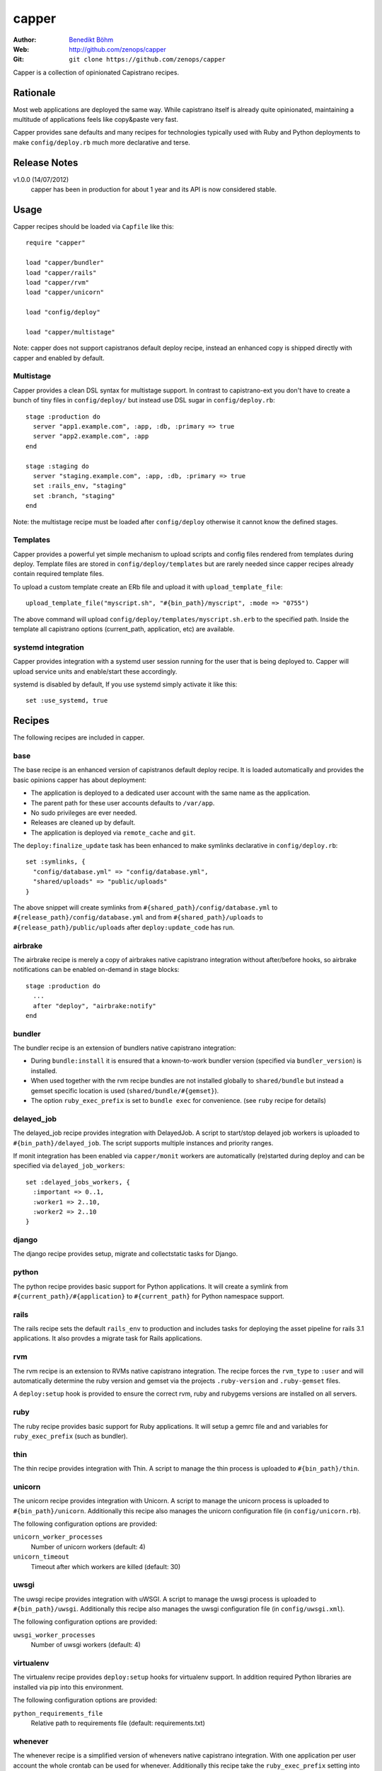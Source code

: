======
capper
======

:Author: `Benedikt Böhm <bb@xnull.de>`_
:Web: http://github.com/zenops/capper
:Git: ``git clone https://github.com/zenops/capper``

Capper is a collection of opinionated Capistrano recipes.

Rationale
=========

Most web applications are deployed the same way. While capistrano itself is
already quite opinionated, maintaining a multitude of applications feels like
copy&paste very fast.

Capper provides sane defaults and many recipes for technologies typically used
with Ruby and Python deployments to make ``config/deploy.rb`` much more
declarative and terse.

Release Notes
=============

v1.0.0 (14/07/2012)
  capper has been in production for about 1 year and its API is now considered stable.

Usage
=====

Capper recipes should be loaded via ``Capfile`` like this::

  require "capper"

  load "capper/bundler"
  load "capper/rails"
  load "capper/rvm"
  load "capper/unicorn"

  load "config/deploy"

  load "capper/multistage"

Note: capper does not support capistranos default deploy recipe, instead an
enhanced copy is shipped directly with capper and enabled by default.

Multistage
----------

Capper provides a clean DSL syntax for multistage support. In contrast to
capistrano-ext you don't have to create a bunch of tiny files in
``config/deploy/`` but instead use DSL sugar in ``config/deploy.rb``::

  stage :production do
    server "app1.example.com", :app, :db, :primary => true
    server "app2.example.com", :app
  end

  stage :staging do
    server "staging.example.com", :app, :db, :primary => true
    set :rails_env, "staging"
    set :branch, "staging"
  end

Note: the multistage recipe must be loaded after ``config/deploy`` otherwise
it cannot know the defined stages.

Templates
---------

Capper provides a powerful yet simple mechanism to upload scripts and config
files rendered from templates during deploy. Template files are stored in
``config/deploy/templates`` but are rarely needed since capper recipes already
contain required template files.

To upload a custom template create an ERb file and upload it with
``upload_template_file``::

  upload_template_file("myscript.sh", "#{bin_path}/myscript", :mode => "0755")

The above command will upload ``config/deploy/templates/myscript.sh.erb`` to
the specified path. Inside the template all capistrano options (current_path,
application, etc) are available.

systemd integration
-----------------

Capper provides integration with a systemd user session running for the user
that is being deployed to. Capper will upload service units and enable/start
these accordingly.

systemd is disabled by default, If you use systemd simply activate it like this::

  set :use_systemd, true

Recipes
=======

The following recipes are included in capper.

base
----

The base recipe is an enhanced version of capistranos default deploy recipe. It
is loaded automatically and provides the basic opinions capper has about
deployment:

- The application is deployed to a dedicated user account with the same name as
  the application.

- The parent path for these user accounts defaults to ``/var/app``.

- No sudo privileges are ever needed.

- Releases are cleaned up by default.

- The application is deployed via ``remote_cache`` and ``git``.

The ``deploy:finalize_update`` task has been enhanced to make symlinks
declarative in ``config/deploy.rb``::

  set :symlinks, {
    "config/database.yml" => "config/database.yml",
    "shared/uploads" => "public/uploads"
  }

The above snippet will create symlinks from
``#{shared_path}/config/database.yml`` to
``#{release_path}/config/database.yml`` and from
``#{shared_path}/uploads`` to
``#{release_path}/public/uploads`` after ``deploy:update_code`` has run.


airbrake
--------

The airbrake recipe is merely a copy of airbrakes native capistrano integration
without after/before hooks, so airbrake notifications can be enabled on-demand
in stage blocks::

  stage :production do
    ...
    after "deploy", "airbrake:notify"
  end

bundler
-------

The bundler recipe is an extension of bundlers native capistrano integration:

- During ``bundle:install`` it is ensured that a known-to-work bundler version
  (specified via ``bundler_version``) is installed.

- When used together with the rvm recipe bundles are not installed globally to
  ``shared/bundle`` but instead a gemset specific location is used
  (``shared/bundle/#{gemset}``).

- The option ``ruby_exec_prefix`` is set to ``bundle exec`` for convenience.
  (see ``ruby`` recipe for details)

delayed_job
-----------

The delayed_job recipe provides integration with DelayedJob. A script to
start/stop delayed job workers is uploaded to ``#{bin_path}/delayed_job``. The
script supports multiple instances and priority ranges.

If monit integration has been enabled via ``capper/monit`` workers are
automatically (re)started during deploy and can be specified via
``delayed_job_workers``::

  set :delayed_jobs_workers, {
    :important => 0..1,
    :worker1 => 2..10,
    :worker2 => 2..10
  }

django
------

The django recipe provides setup, migrate and collectstatic tasks for Django.

python
------

The python recipe provides basic support for Python applications. It will
create a symlink from ``#{current_path}/#{application}`` to ``#{current_path}``
for Python namespace support.

rails
-----

The rails recipe sets the default ``rails_env`` to production and includes
tasks for deploying the asset pipeline for rails 3.1 applications. It also
provdes a migrate task for Rails applications.

rvm
---

The rvm recipe is an extension to RVMs native capistrano integration. The
recipe forces the ``rvm_type`` to ``:user`` and will automatically determine
the ruby version and gemset via the projects ``.ruby-version`` and
``.ruby-gemset`` files.

A ``deploy:setup`` hook is provided to ensure the correct rvm, ruby and rubygems
versions are installed on all servers.

ruby
----

The ruby recipe provides basic support for Ruby applications. It will setup a
gemrc file and and variables for ``ruby_exec_prefix`` (such as bundler).

thin
----

The thin recipe provides integration with Thin. A script to manage the
thin process is uploaded to ``#{bin_path}/thin``.

unicorn
-------

The unicorn recipe provides integration with Unicorn. A script to manage the
unicorn process is uploaded to ``#{bin_path}/unicorn``. Additionally this
recipe also manages the unicorn configuration file (in ``config/unicorn.rb``).

The following configuration options are provided:

``unicorn_worker_processes``
  Number of unicorn workers (default: 4)

``unicorn_timeout``
  Timeout after which workers are killed (default: 30)

uwsgi
-----

The uwsgi recipe provides integration with uWSGI. A script to manage the uwsgi
process is uploaded to ``#{bin_path}/uwsgi``. Additionally this recipe also
manages the uwsgi configuration file (in ``config/uwsgi.xml``).

The following configuration options are provided:

``uwsgi_worker_processes``
  Number of uwsgi workers (default: 4)

virtualenv
----------

The virtualenv recipe provides ``deploy:setup`` hooks for virtualenv support.
In addition required Python libraries are installed via pip into this
environment.

The following configuration options are provided:

``python_requirements_file``
  Relative path to requirements file (default: requirements.txt)

whenever
--------

The whenever recipe is a simplified version of whenevers native capistrano
integration. With one application per user account the whole crontab can be
used for whenever. Additionally this recipe take the ``ruby_exec_prefix``
setting into account.
To define the target servers user the cron role.

    server "app1.example.com", :app, :cron

node deployment
--------
read http://big-elephants.com/2012-07/deploying-node-with-capistrano/ about the
the use case.

nave
--------

The nave recipe sets up nave Virtual Environments for Node::

  set :use_nave, true
  set :nave_dir, '~/.nave'
  set :node_version, '0.8.1'

npm
--------

The npm recipe runs npm install after deploy:update_code. When used with the nave
recipe npm install runs ``nave use <ver> npm install``.
Not it is recommended to add npm-shrinkwrap.json into version control to manage npm
dependencies::

  set :npm_cmd, "npm"

forever
--------

The forever recipe starts your app as daemon in the background.
When used with the nave recipe it runs ``nave use <ver> forever [action]``::

  set :forever_cmd, "forever" # e.g. "./node_modules/.bin/forever"
  set :node_env, "production" # the NODE_ENV environment variable used to start the script
  set :main_js, "index.js" # e.g. "./build/main.js" the script you want to start


Contributing to capper
======================

- Check out the latest master to make sure the feature hasn't been implemented
  or the bug hasn't been fixed yet

- Check out the issue tracker to make sure someone already hasn't requested it
  and/or contributed it

- Fork the project

- Start a feature/bugfix branch

- Commit and push until you are happy with your contribution

Copyright
=========

Copyright (c) 2011-2012 Benedikt Böhm. See LICENSE for further details.
